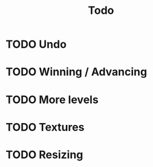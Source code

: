 #+title: Todo

* TODO Undo

* TODO Winning / Advancing

* TODO More levels

* TODO Textures

* TODO Resizing

